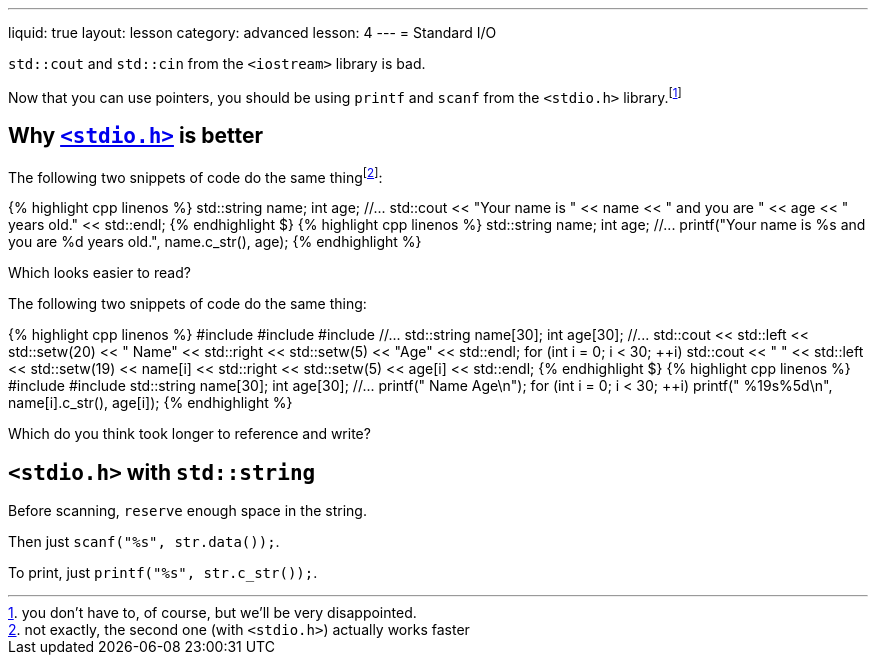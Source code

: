 ---
liquid: true
layout: lesson
category: advanced
lesson: 4
---
= Standard I/O

``std::cout`` and ``std::cin`` from the ``<iostream>`` library is bad.

Now that you can use pointers, you should be using ``printf`` and ``scanf`` from the ``<stdio.h>`` library.footnote:[you don't have to, of course, but we'll be very disappointed.]

== Why link:++http://www.cplusplus.com/reference/cstdio/++[``<stdio.h>``] is better

The following two snippets of code do the same thingfootnote:[not exactly, the second one (with ``<stdio.h>``) actually works faster]:

++++
{% highlight cpp linenos %}
    std::string name;
    int age;
    //...
    std::cout << "Your name is " << name << " and you are " << age << " years old." << std::endl;
{% endhighlight $}
++++

++++
{% highlight cpp linenos %}
    std::string name;
    int age;
    //...
    printf("Your name is %s and you are %d years old.", name.c_str(), age);
{% endhighlight %}
++++

Which looks easier to read?

The following two snippets of code do the same thing:

++++
{% highlight cpp linenos %}
#include <iostream>
#include <iomanip>
#include <string>
    //...
    std::string name[30];
    int age[30];
    //...
    std::cout << std::left << std::setw(20) << " Name" << std::right << std::setw(5) << "Age" << std::endl;
    for (int i = 0; i < 30; ++i)
        std::cout << " " << std::left << std::setw(19) << name[i] << std::right << std::setw(5) << age[i] << std::endl;
{% endhighlight $}
++++

++++
{% highlight cpp linenos %}
#include <stdio.h>
#include <string>
    std::string name[30];
    int age[30];
    //...
    printf(" Name                 Age\n");
    for (int i = 0; i < 30; ++i)
        printf(" %19s%5d\n", name[i].c_str(), age[i]);
{% endhighlight %}
++++

Which do you think took longer to reference and write?

== ``<stdio.h>`` with ``std::string``

Before scanning, ``reserve`` enough space in the string.

Then just ``scanf("%s", str.data());``.

To print, just ``printf("%s", str.c_str());``.
